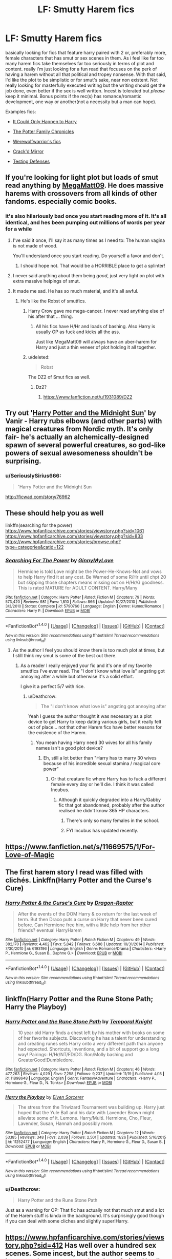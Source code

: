#+TITLE: LF: Smutty Harem fics

* LF: Smutty Harem fics
:PROPERTIES:
:Author: Magnus_Omega
:Score: 20
:DateUnix: 1480305122.0
:DateShort: 2016-Nov-28
:FlairText: Request
:END:
basically looking for fics that feature harry paired with 2 or, preferably more, female characters that has smut or sex scenes in them. As i feel like far too many harem fics take themselves far too seriously in terms of plot and content. really i'm just looking for a fun read that focuses on the perk of having a harem without all that political and tropey nonsense. With that said, I'd like the plot to be simplistic or for smut's sake, near non existent. Not really looking for masterfully executed writing but the writing should get the job done, even better if the sex is well written. Incest is tolerated but /please/ keep it minimal. Bonus points if the rec(s) has romance/romantic development, one way or another(not a necessity but a man can hope).

Examples fics:

- [[https://www.fanfiction.net/s/5446275/1/It-Could-Only-Happen-to-Harry][It Could Only Happen to Harry]]

- [[https://www.fanfiction.net/s/8994911/1/The-Potter-Family-Chronicles][The Potter Family Chronicles]]

- [[https://www.fanfiction.net/u/5116396/Vexuq][Werewolfwarrior's fics]]

- [[https://www.fanfiction.net/s/4045539/1/Crack-d-Mirror][Crack'd Mirror]]

- [[http://www.patronuscharm.net/s/66/1/][Testing Defenses]]


** If you're looking for light plot but loads of smut read anything by [[https://archiveofourown.org/users/megamatt09/pseuds/megamatt09][MegaMatt09]]. He does massive harems with crossovers from all kinds of other fandoms. especially comic books.
:PROPERTIES:
:Author: Freshenstein
:Score: 7
:DateUnix: 1480305920.0
:DateShort: 2016-Nov-28
:END:

*** it's also hilariously bad once you start reading more of it. It's all identical, and hes been pumping out millions of words per year for a while
:PROPERTIES:
:Author: TurtlePig
:Score: 19
:DateUnix: 1480306676.0
:DateShort: 2016-Nov-28
:END:

**** I've said it once, I'll say it as many times as I need to: The human vagina is not made of wood.

You'll understand once you start reading. Do yourself a favor and don't.
:PROPERTIES:
:Author: Averant
:Score: 14
:DateUnix: 1480308119.0
:DateShort: 2016-Nov-28
:END:

***** I should hope not. That would be a HORRIBLE place to get a splinter!
:PROPERTIES:
:Author: Freshenstein
:Score: 5
:DateUnix: 1480308656.0
:DateShort: 2016-Nov-28
:END:


**** I never said anything about them being /good/, just very light on plot with extra massive helpings of smut.
:PROPERTIES:
:Author: Freshenstein
:Score: 6
:DateUnix: 1480308628.0
:DateShort: 2016-Nov-28
:END:


**** It made me sad. He has so much material, and it's all awful.
:PROPERTIES:
:Score: 6
:DateUnix: 1480315608.0
:DateShort: 2016-Nov-28
:END:

***** He's like the Robst of smutfics.
:PROPERTIES:
:Author: Freshenstein
:Score: 3
:DateUnix: 1480318922.0
:DateShort: 2016-Nov-28
:END:

****** Harry Crow gave me mega-cancer. I never read anything else of his after that ... thing.
:PROPERTIES:
:Score: 3
:DateUnix: 1480319308.0
:DateShort: 2016-Nov-28
:END:

******* All his fics have H/Hr and loads of bashing. Also Harry is usually OP as fuck and kicks all the ass.

Just like MegaMatt09 will always have an uber-harem for Harry and just a thin veneer of plot holding it all together.
:PROPERTIES:
:Author: Freshenstein
:Score: 3
:DateUnix: 1480319944.0
:DateShort: 2016-Nov-28
:END:


****** u/deleted:
#+begin_quote
  Robst
#+end_quote

The DZ2 of Smut fics as well.
:PROPERTIES:
:Score: 2
:DateUnix: 1480384919.0
:DateShort: 2016-Nov-29
:END:

******* Dz2?
:PROPERTIES:
:Author: Freshenstein
:Score: 1
:DateUnix: 1480386473.0
:DateShort: 2016-Nov-29
:END:

******** [[https://www.fanfiction.net/u/1931089/DZ2]]
:PROPERTIES:
:Score: 1
:DateUnix: 1480414289.0
:DateShort: 2016-Nov-29
:END:


** Try out '[[http://Ficwad.com/Story/76962][Harry Potter and the Midnight Sun]]' by Vanir - Harry rubs elbows (and other parts) with magical creatures from Nordic myth. It's only fair- he's actually an alchemically-designed spawn of several powerful creatures, so god-like powers of sexual awesomeness shouldn't be surprising.
:PROPERTIES:
:Author: wordhammer
:Score: 2
:DateUnix: 1480307657.0
:DateShort: 2016-Nov-28
:END:

*** u/SeriouslySirius666:
#+begin_quote
  'Harry Potter and the Midnight Sun
#+end_quote

[[http://ficwad.com/story/76962]]
:PROPERTIES:
:Author: SeriouslySirius666
:Score: 2
:DateUnix: 1480309371.0
:DateShort: 2016-Nov-28
:END:


** These should help you as well

linkffn(searching for the power)\\
[[https://www.hpfanficarchive.com/stories/viewstory.php?sid=1061]]\\
[[https://www.hpfanficarchive.com/stories/viewstory.php?sid=833]]\\
[[https://www.hpfanficarchive.com/stories/browse.php?type=categories&catid=122]]
:PROPERTIES:
:Author: Freshenstein
:Score: 2
:DateUnix: 1480309276.0
:DateShort: 2016-Nov-28
:END:

*** [[http://www.fanfiction.net/s/5790760/1/][*/Searching For The Power/*]] by [[https://www.fanfiction.net/u/1593459/GinnyMyLove][/GinnyMyLove/]]

#+begin_quote
  Hermione is told Love might be the Power-He-Knows-Not and vows to help Harry find it at any cost. Be Warned of some R/Hr until chpt 20 but skipping those chapters means missing out on H/Hr/G goodness. This is rated MATURE for ADULT CONTENT. Harry/Many
#+end_quote

^{/Site/: [[http://www.fanfiction.net/][fanfiction.net]] *|* /Category/: Harry Potter *|* /Rated/: Fiction M *|* /Chapters/: 79 *|* /Words/: 573,420 *|* /Reviews/: 981 *|* /Favs/: 1,810 *|* /Follows/: 866 *|* /Updated/: 10/27/2010 *|* /Published/: 3/3/2010 *|* /Status/: Complete *|* /id/: 5790760 *|* /Language/: English *|* /Genre/: Humor/Romance *|* /Characters/: Harry P. *|* /Download/: [[http://www.ff2ebook.com/old/ffn-bot/index.php?id=5790760&source=ff&filetype=epub][EPUB]] or [[http://www.ff2ebook.com/old/ffn-bot/index.php?id=5790760&source=ff&filetype=mobi][MOBI]]}

--------------

*FanfictionBot*^{1.4.0} *|* [[[https://github.com/tusing/reddit-ffn-bot/wiki/Usage][Usage]]] | [[[https://github.com/tusing/reddit-ffn-bot/wiki/Changelog][Changelog]]] | [[[https://github.com/tusing/reddit-ffn-bot/issues/][Issues]]] | [[[https://github.com/tusing/reddit-ffn-bot/][GitHub]]] | [[[https://www.reddit.com/message/compose?to=tusing][Contact]]]

^{/New in this version: Slim recommendations using/ ffnbot!slim! /Thread recommendations using/ linksub(thread_id)!}
:PROPERTIES:
:Author: FanfictionBot
:Score: 2
:DateUnix: 1480309283.0
:DateShort: 2016-Nov-28
:END:

**** As the author I feel you should know there is too much plot at times, but I still think my smut is some of the best out there.
:PROPERTIES:
:Author: JustRuss79
:Score: 5
:DateUnix: 1480317623.0
:DateShort: 2016-Nov-28
:END:

***** As a reader I really enjoyed your fic and it's one of my favorite smutfics I've ever read. The "I don't know what love is" angsting got annoying after a while but otherwise it's a solid effort.

I give it a perfect 5/7 with rice.
:PROPERTIES:
:Author: Freshenstein
:Score: 3
:DateUnix: 1480319069.0
:DateShort: 2016-Nov-28
:END:

****** u/Deathcrow:
#+begin_quote
  The "I don't know what love is" angsting got annoying after
#+end_quote

Yeah I guess the author thought it was necessary as a plot device to get Harry to keep dating various girls, but it really felt out of place... not that other Harem fics have better reasons for the existence of the Harem.
:PROPERTIES:
:Author: Deathcrow
:Score: 2
:DateUnix: 1480357684.0
:DateShort: 2016-Nov-28
:END:

******* You mean having Harry need 30 wives for all his family names isn't a good plot device?
:PROPERTIES:
:Author: Freshenstein
:Score: 3
:DateUnix: 1480359910.0
:DateShort: 2016-Nov-28
:END:

******** Eh, still a lot better than "Harry has to marry 30 wives because of his incredible sexual stamina / magical core power"
:PROPERTIES:
:Author: Deathcrow
:Score: 3
:DateUnix: 1480360233.0
:DateShort: 2016-Nov-28
:END:

********* Or that creature fic where Harry has to fuck a different female every day or he'll die. I think it was called Incubus.
:PROPERTIES:
:Author: Freshenstein
:Score: 4
:DateUnix: 1480360941.0
:DateShort: 2016-Nov-28
:END:

********** Although it quickly degraded into a Harry/Gabby fic that got abandonned, probably after the author realised he didn't know 365 HP characters.
:PROPERTIES:
:Author: Ch1pp
:Score: 6
:DateUnix: 1480367485.0
:DateShort: 2016-Nov-29
:END:

*********** There's only so many females in the school.
:PROPERTIES:
:Author: Freshenstein
:Score: 2
:DateUnix: 1480369236.0
:DateShort: 2016-Nov-29
:END:


*********** FYI Incubus has updated recently.
:PROPERTIES:
:Author: Freshenstein
:Score: 1
:DateUnix: 1484358197.0
:DateShort: 2017-Jan-14
:END:


** [[https://www.fanfiction.net/s/11669575/1/For-Love-of-Magic]]
:PROPERTIES:
:Author: Otium20
:Score: 2
:DateUnix: 1480353487.0
:DateShort: 2016-Nov-28
:END:


** The first harem story I read was filled with clichés. Linkffn(Harry Potter and the Curse's Cure)
:PROPERTIES:
:Author: firingmahlazors
:Score: 1
:DateUnix: 1480309862.0
:DateShort: 2016-Nov-28
:END:

*** [[http://www.fanfiction.net/s/6193196/1/][*/Harry Potter & the Curse's Cure/*]] by [[https://www.fanfiction.net/u/531670/Dragon-Raptor][/Dragon-Raptor/]]

#+begin_quote
  After the events of the DOM Harry & co return for the last week of term. But then Draco puts a curse on Harry that never been cured before. Can Hermione free him, with a little help from her other friends? eventual HarryHarem
#+end_quote

^{/Site/: [[http://www.fanfiction.net/][fanfiction.net]] *|* /Category/: Harry Potter *|* /Rated/: Fiction M *|* /Chapters/: 49 *|* /Words/: 382,170 *|* /Reviews/: 4,462 *|* /Favs/: 5,842 *|* /Follows/: 6,688 *|* /Updated/: 10/31/2014 *|* /Published/: 7/30/2010 *|* /id/: 6193196 *|* /Language/: English *|* /Genre/: Romance/Drama *|* /Characters/: <Harry P., Hermione G., Susan B., Daphne G.> *|* /Download/: [[http://www.ff2ebook.com/old/ffn-bot/index.php?id=6193196&source=ff&filetype=epub][EPUB]] or [[http://www.ff2ebook.com/old/ffn-bot/index.php?id=6193196&source=ff&filetype=mobi][MOBI]]}

--------------

*FanfictionBot*^{1.4.0} *|* [[[https://github.com/tusing/reddit-ffn-bot/wiki/Usage][Usage]]] | [[[https://github.com/tusing/reddit-ffn-bot/wiki/Changelog][Changelog]]] | [[[https://github.com/tusing/reddit-ffn-bot/issues/][Issues]]] | [[[https://github.com/tusing/reddit-ffn-bot/][GitHub]]] | [[[https://www.reddit.com/message/compose?to=tusing][Contact]]]

^{/New in this version: Slim recommendations using/ ffnbot!slim! /Thread recommendations using/ linksub(thread_id)!}
:PROPERTIES:
:Author: FanfictionBot
:Score: 1
:DateUnix: 1480309879.0
:DateShort: 2016-Nov-28
:END:


** linkffn(Harry Potter and the Rune Stone Path; Harry the Playboy)
:PROPERTIES:
:Author: Ch1pp
:Score: 1
:DateUnix: 1480320351.0
:DateShort: 2016-Nov-28
:END:

*** [[http://www.fanfiction.net/s/11898648/1/][*/Harry Potter and the Rune Stone Path/*]] by [[https://www.fanfiction.net/u/1057022/Temporal-Knight][/Temporal Knight/]]

#+begin_quote
  10 year old Harry finds a chest left by his mother with books on some of her favorite subjects. Discovering he has a talent for understanding and creating runes sets Harry onto a very different path than anyone had expected. Shortcuts, inventions, and a bit of support go a long way! Pairings: H/Hr/NT/FD/DG. Ron/Molly bashing and GreaterGood!Dumbledore.
#+end_quote

^{/Site/: [[http://www.fanfiction.net/][fanfiction.net]] *|* /Category/: Harry Potter *|* /Rated/: Fiction M *|* /Chapters/: 46 *|* /Words/: 477,263 *|* /Reviews/: 4,029 *|* /Favs/: 7,258 *|* /Follows/: 9,237 *|* /Updated/: 11/19 *|* /Published/: 4/15 *|* /id/: 11898648 *|* /Language/: English *|* /Genre/: Fantasy/Adventure *|* /Characters/: <Harry P., Hermione G., Fleur D., N. Tonks> *|* /Download/: [[http://www.ff2ebook.com/old/ffn-bot/index.php?id=11898648&source=ff&filetype=epub][EPUB]] or [[http://www.ff2ebook.com/old/ffn-bot/index.php?id=11898648&source=ff&filetype=mobi][MOBI]]}

--------------

[[http://www.fanfiction.net/s/11252477/1/][*/Harry the Playboy/*]] by [[https://www.fanfiction.net/u/5698015/Elven-Sorcerer][/Elven Sorcerer/]]

#+begin_quote
  The stress from the Triwizard Tournament was building up. Harry just hoped that the Yule Ball and his date with Lavender Brown might alleviate some of it. Lemons. Harry/Multi. Hermione, Cho, Fleur, Lavender, Susan, Hannah and possibly more.
#+end_quote

^{/Site/: [[http://www.fanfiction.net/][fanfiction.net]] *|* /Category/: Harry Potter *|* /Rated/: Fiction M *|* /Chapters/: 12 *|* /Words/: 53,185 *|* /Reviews/: 348 *|* /Favs/: 2,039 *|* /Follows/: 2,501 *|* /Updated/: 11/26 *|* /Published/: 5/16/2015 *|* /id/: 11252477 *|* /Language/: English *|* /Characters/: Harry P., Hermione G., Fleur D., Susan B. *|* /Download/: [[http://www.ff2ebook.com/old/ffn-bot/index.php?id=11252477&source=ff&filetype=epub][EPUB]] or [[http://www.ff2ebook.com/old/ffn-bot/index.php?id=11252477&source=ff&filetype=mobi][MOBI]]}

--------------

*FanfictionBot*^{1.4.0} *|* [[[https://github.com/tusing/reddit-ffn-bot/wiki/Usage][Usage]]] | [[[https://github.com/tusing/reddit-ffn-bot/wiki/Changelog][Changelog]]] | [[[https://github.com/tusing/reddit-ffn-bot/issues/][Issues]]] | [[[https://github.com/tusing/reddit-ffn-bot/][GitHub]]] | [[[https://www.reddit.com/message/compose?to=tusing][Contact]]]

^{/New in this version: Slim recommendations using/ ffnbot!slim! /Thread recommendations using/ linksub(thread_id)!}
:PROPERTIES:
:Author: FanfictionBot
:Score: 1
:DateUnix: 1480320403.0
:DateShort: 2016-Nov-28
:END:


*** u/Deathcrow:
#+begin_quote
  Harry Potter and the Rune Stone Path
#+end_quote

Just as a warning for OP: That fic has actually not that much smut and a lot of the Harem stuff is kinda in the background. It's surprisingly good though if you can deal with some cliches and slightly super!Harry.
:PROPERTIES:
:Author: Deathcrow
:Score: 1
:DateUnix: 1480357996.0
:DateShort: 2016-Nov-28
:END:


** [[https://www.hpfanficarchive.com/stories/viewstory.php?sid=412]] Has well over a hundred sex scenes. Some incest, but the author seems to have a rather pronounced anal sex fetish. Hardly any plot.
:PROPERTIES:
:Author: Anomalous11
:Score: 1
:DateUnix: 1480500043.0
:DateShort: 2016-Nov-30
:END:


** Then there's the story that's in a class of its own...

Linkffn(The Harem War by Radaslab)
:PROPERTIES:
:Author: GryffindorTom
:Score: 1
:DateUnix: 1480323126.0
:DateShort: 2016-Nov-28
:END:

*** [[http://www.fanfiction.net/s/5639518/1/][*/The Harem War/*]] by [[https://www.fanfiction.net/u/1806836/Radaslab][/Radaslab/]]

#+begin_quote
  AU post OoTP. Poor Harry. Sirius left him far more than a house and some money. Dumbledore is the Dark Lord? And what is he supposed to do with the women he was left? Sometimes, Pranks suck and others they are opportunities. H/Multi
#+end_quote

^{/Site/: [[http://www.fanfiction.net/][fanfiction.net]] *|* /Category/: Harry Potter *|* /Rated/: Fiction M *|* /Chapters/: 76 *|* /Words/: 749,417 *|* /Reviews/: 4,551 *|* /Favs/: 4,806 *|* /Follows/: 4,292 *|* /Updated/: 6/5/2011 *|* /Published/: 1/3/2010 *|* /id/: 5639518 *|* /Language/: English *|* /Genre/: Adventure/Romance *|* /Characters/: Harry P. *|* /Download/: [[http://www.ff2ebook.com/old/ffn-bot/index.php?id=5639518&source=ff&filetype=epub][EPUB]] or [[http://www.ff2ebook.com/old/ffn-bot/index.php?id=5639518&source=ff&filetype=mobi][MOBI]]}

--------------

*FanfictionBot*^{1.4.0} *|* [[[https://github.com/tusing/reddit-ffn-bot/wiki/Usage][Usage]]] | [[[https://github.com/tusing/reddit-ffn-bot/wiki/Changelog][Changelog]]] | [[[https://github.com/tusing/reddit-ffn-bot/issues/][Issues]]] | [[[https://github.com/tusing/reddit-ffn-bot/][GitHub]]] | [[[https://www.reddit.com/message/compose?to=tusing][Contact]]]

^{/New in this version: Slim recommendations using/ ffnbot!slim! /Thread recommendations using/ linksub(thread_id)!}
:PROPERTIES:
:Author: FanfictionBot
:Score: 3
:DateUnix: 1480323150.0
:DateShort: 2016-Nov-28
:END:
